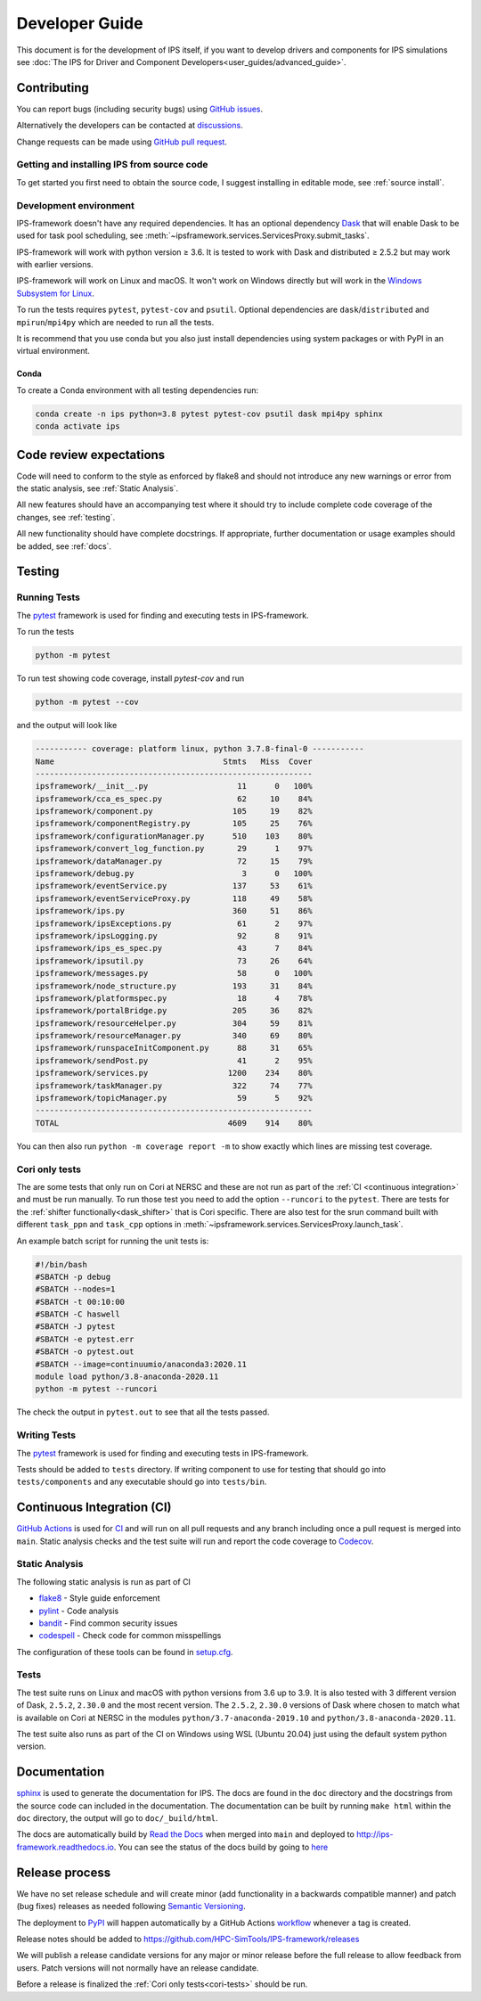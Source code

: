 Developer Guide
===============

This document is for the development of IPS itself, if you want to
develop drivers and components for IPS simulations see :doc:`The IPS
for Driver and Component Developers<user_guides/advanced_guide>`.

Contributing
------------

You can report bugs (including security bugs) using `GitHub issues
<https://github.com/HPC-SimTools/IPS-framework/issues>`_.

Alternatively the developers can be contacted at `discussions
<https://github.com/HPC-SimTools/IPS-framework/discussions>`_.

Change requests can be made using `GitHub pull request
<https://github.com/HPC-SimTools/IPS-framework/pulls>`_.


Getting and installing IPS from source code
~~~~~~~~~~~~~~~~~~~~~~~~~~~~~~~~~~~~~~~~~~~

To get started you first need to obtain the source code, I suggest
installing in editable mode, see :ref:`source install`.

Development environment
~~~~~~~~~~~~~~~~~~~~~~~

IPS-framework doesn't have any required dependencies. It has an
optional dependency `Dask <https://dask.org>`_ that will enable Dask
to be used for task pool scheduling, see
:meth:`~ipsframework.services.ServicesProxy.submit_tasks`.

IPS-framework will work with python version ≥ 3.6. It is tested to work with
Dask and distributed ≥ 2.5.2 but may work with earlier versions.

IPS-framework will work on Linux and macOS. It won't work on Windows
directly but will work in the `Windows Subsystem for Linux
<https://docs.microsoft.com/en-us/windows/wsl>`_.

To run the tests requires ``pytest``, ``pytest-cov`` and
``psutil``. Optional dependencies are ``dask``/``distributed`` and
``mpirun``/``mpi4py`` which are needed to run all the tests.

It is recommend that you use conda but you also just install
dependencies using system packages or with PyPI in an virtual
environment.

Conda
^^^^^

To create a Conda environment with all testing dependencies run:

.. code-block:: bash

   conda create -n ips python=3.8 pytest pytest-cov psutil dask mpi4py sphinx
   conda activate ips

Code review expectations
------------------------

Code will need to conform to the style as enforced by flake8 and
should not introduce any new warnings or error from the static
analysis, see :ref:`Static Analysis`.

All new features should have an accompanying test where it should try
to include complete code coverage of the changes, see :ref:`testing`.

All new functionality should have complete docstrings. If appropriate,
further documentation or usage examples should be added, see
:ref:`docs`.

.. _testing:

Testing
-------

Running Tests
~~~~~~~~~~~~~

The `pytest <https://pytest.org>`_ framework is used for finding and
executing tests in IPS-framework.

To run the tests

.. code-block:: bash

   python -m pytest

To run test showing code coverage, install `pytest-cov` and run

.. code-block:: bash

   python -m pytest --cov

and the output will look like

.. code::

   ----------- coverage: platform linux, python 3.7.8-final-0 -----------
   Name                                    Stmts   Miss  Cover
   -----------------------------------------------------------
   ipsframework/__init__.py                   11      0   100%
   ipsframework/cca_es_spec.py                62     10    84%
   ipsframework/component.py                 105     19    82%
   ipsframework/componentRegistry.py         105     25    76%
   ipsframework/configurationManager.py      510    103    80%
   ipsframework/convert_log_function.py       29      1    97%
   ipsframework/dataManager.py                72     15    79%
   ipsframework/debug.py                       3      0   100%
   ipsframework/eventService.py              137     53    61%
   ipsframework/eventServiceProxy.py         118     49    58%
   ipsframework/ips.py                       360     51    86%
   ipsframework/ipsExceptions.py              61      2    97%
   ipsframework/ipsLogging.py                 92      8    91%
   ipsframework/ips_es_spec.py                43      7    84%
   ipsframework/ipsutil.py                    73     26    64%
   ipsframework/messages.py                   58      0   100%
   ipsframework/node_structure.py            193     31    84%
   ipsframework/platformspec.py               18      4    78%
   ipsframework/portalBridge.py              205     36    82%
   ipsframework/resourceHelper.py            304     59    81%
   ipsframework/resourceManager.py           340     69    80%
   ipsframework/runspaceInitComponent.py      88     31    65%
   ipsframework/sendPost.py                   41      2    95%
   ipsframework/services.py                 1200    234    80%
   ipsframework/taskManager.py               322     74    77%
   ipsframework/topicManager.py               59      5    92%
   -----------------------------------------------------------
   TOTAL                                    4609    914    80%


You can then also run ``python -m coverage report -m`` to show exactly
which lines are missing test coverage.


.. _cori-tests :

Cori only tests
~~~~~~~~~~~~~~~

The are some tests that only run on Cori at NERSC and these are not
run as part of the :ref:`CI <continuous integration>` and must be run
manually. To run those test you need to add the option ``--runcori``
to the ``pytest``. There are tests for the :ref:`shifter
functionally<dask_shifter>` that is Cori specific. There are also test
for the srun command built with different ``task_ppn`` and
``task_cpp`` options in
:meth:`~ipsframework.services.ServicesProxy.launch_task`.


An example batch script for running the unit tests is:

.. code-block:: bash

  #!/bin/bash
  #SBATCH -p debug
  #SBATCH --nodes=1
  #SBATCH -t 00:10:00
  #SBATCH -C haswell
  #SBATCH -J pytest
  #SBATCH -e pytest.err
  #SBATCH -o pytest.out
  #SBATCH --image=continuumio/anaconda3:2020.11
  module load python/3.8-anaconda-2020.11
  python -m pytest --runcori

The check the output in ``pytest.out`` to see that all the tests passed.

Writing Tests
~~~~~~~~~~~~~

The `pytest <https://pytest.org>`_ framework is used for finding and
executing tests in IPS-framework.

Tests should be added to ``tests`` directory. If writing component to
use for testing that should go into ``tests/components`` and any
executable should go into ``tests/bin``.

.. _continuous integration:

Continuous Integration (CI)
---------------------------

`GitHub Actions <https://docs.github.com/en/actions>`_ is used for `CI
<https://github.com/HPC-SimTools/IPS-framework/blob/main/.github/workflows/workflows.yml>`_
and will run on all pull requests and any branch including once a pull
request is merged into ``main``. Static analysis checks and the test
suite will run and report the code coverage to `Codecov
<https://app.codecov.io/gh/HPC-SimTools/IPS-framework>`_.

.. _static analysis:

Static Analysis
~~~~~~~~~~~~~~~

The following static analysis is run as part of CI

* `flake8 <https://flake8.pycqa.org>`_ - Style guide enforcement
* `pylint <https://pylint.org>`_ - Code analysis
* `bandit <https://bandit.readthedocs.io>`_ - Find common security issues
* `codespell <https://github.com/codespell-project/codespell>`_ - Check code for common misspellings

The configuration of these tools can be found in `setup.cfg
<https://github.com/HPC-SimTools/IPS-framework/blob/main/setup.cfg>`_.

Tests
~~~~~

The test suite runs on Linux and macOS with python versions from 3.6
up to 3.9. It is also tested with 3 different version of Dask,
``2.5.2``, ``2.30.0`` and the most recent version. The ``2.5.2``,
``2.30.0`` versions of Dask where chosen to match what is available on
Cori at NERSC in the modules ``python/3.7-anaconda-2019.10`` and
``python/3.8-anaconda-2020.11``.

The test suite also runs as part of the CI on Windows using WSL
(Ubuntu 20.04) just using the default system python version.

.. _docs:

Documentation
-------------

`sphinx <https://www.sphinx-doc.org>`_ is used to generate the
documentation for IPS. The docs are found in the ``doc`` directory and
the docstrings from the source code can included in the
documentation. The documentation can be built by running ``make html``
within the ``doc`` directory, the output will go to
``doc/_build/html``.

The docs are automatically build by `Read the Docs
<https://readthedocs.org>`_ when merged into ``main`` and deployed to
http://ips-framework.readthedocs.io. You can see the status of the
docs build by going to `here
<https://readthedocs.org/projects/ips-framework/>`_

Release process
---------------

We have no set release schedule and will create minor (add
functionality in a backwards compatible manner) and patch (bug fixes)
releases as needed following `Semantic Versioning
<https://semver.org>`_.

The deployment to `PyPI <https://pypi.org/project/ipsframework>`_ will
happen automatically by a GitHub Actions `workflow
<https://github.com/HPC-SimTools/IPS-framework/blob/main/.github/workflows/publish-to-test-pypi.yml>`_
whenever a tag is created.

Release notes should be added to
https://github.com/HPC-SimTools/IPS-framework/releases

We will publish a release candidate versions for any major or minor
release before the full release to allow feedback from users. Patch
versions will not normally have an release candidate.

Before a release is finalized the :ref:`Cori only tests<cori-tests>`
should be run.
